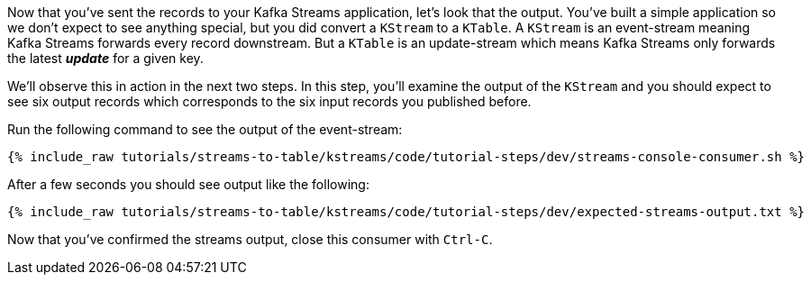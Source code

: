 ////
  This is a sample content file for how to include a console consumer to the tutorial, probably a good idea so the end user can watch the results
  of the tutorial.  Change the text as needed.

////

Now that you've sent the records to your Kafka Streams application, let's look that the output.  You've built a simple application so we don't expect to see anything special, but you did convert a `KStream` to a `KTable`.  A `KStream` is an event-stream meaning Kafka Streams forwards every record downstream.  But a `KTable`
 is an update-stream which means Kafka Streams only forwards the latest _**update**_ for a given key.

We'll observe this in action in the next two steps.  In this step, you'll examine the output of the `KStream` and you should expect to see six output records which corresponds to the six input records you published before.

Run the following command to see the output of the event-stream:

+++++
<pre class="snippet"><code class="shell">{% include_raw tutorials/streams-to-table/kstreams/code/tutorial-steps/dev/streams-console-consumer.sh %}</code></pre>
+++++

After a few seconds you should see output like the following:

+++++
<pre class="snippet"><code class="shell">{% include_raw tutorials/streams-to-table/kstreams/code/tutorial-steps/dev/expected-streams-output.txt %}</code></pre>
+++++

Now that you've confirmed the streams output, close this consumer with `Ctrl-C`.
